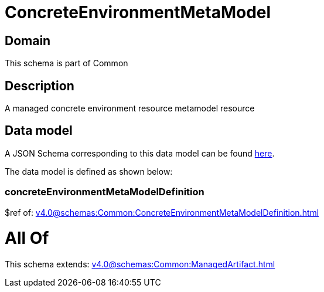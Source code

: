 = ConcreteEnvironmentMetaModel

[#domain]
== Domain

This schema is part of Common

[#description]
== Description

A managed concrete environment resource metamodel resource


[#data_model]
== Data model

A JSON Schema corresponding to this data model can be found https://tmforum.org[here].

The data model is defined as shown below:


=== concreteEnvironmentMetaModelDefinition
$ref of: xref:v4.0@schemas:Common:ConcreteEnvironmentMetaModelDefinition.adoc[]


= All Of 
This schema extends: xref:v4.0@schemas:Common:ManagedArtifact.adoc[]
